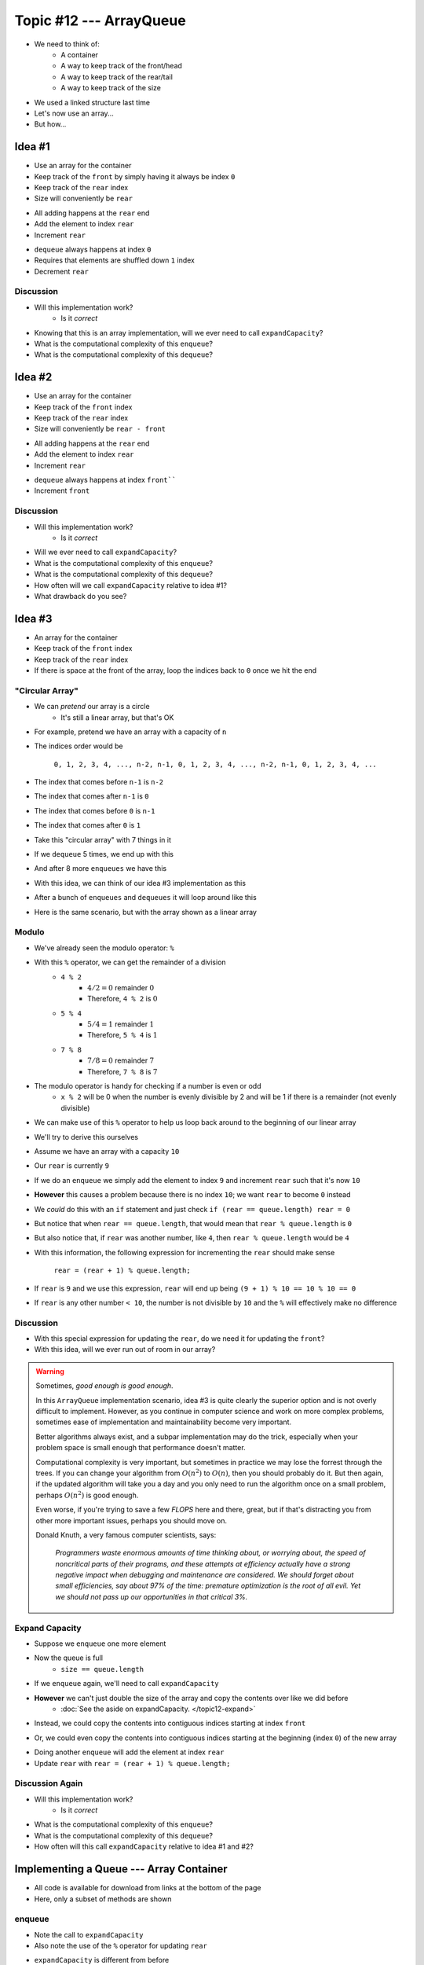 ************************
Topic #12 --- ArrayQueue
************************

* We need to think of:
    * A container
    * A way to keep track of the front/head
    * A way to keep track of the rear/tail
    * A way to keep track of the size

* We used a linked structure last time
* Let's now use an array...
* But how...


Idea #1
=======

* Use an array for the container
* Keep track of the ``front`` by simply having it always be index ``0``
* Keep track of the ``rear`` index
* Size will conveniently be ``rear``

.. image:: img/arrayqueue_1idea0.png
   :width: 500 px
   :align: center

* All adding happens at the ``rear`` end
* Add the element to index ``rear``
* Increment ``rear``

.. image:: img/arrayqueue_1idea1.png
   :width: 500 px
   :align: center

* ``dequeue`` always happens at index ``0``
* Requires that elements are shuffled down ``1`` index
* Decrement ``rear``

.. image:: img/arrayqueue_1idea2.png
   :width: 500 px
   :align: center

Discussion
----------

* Will this implementation work?
    * Is it *correct*
* Knowing that this is an array implementation, will we ever need to call ``expandCapacity``?
* What is the computational complexity of this ``enqueue``?
* What is the computational complexity of this ``dequeue``?


Idea #2
=======

* Use an array for the container
* Keep track of the ``front`` index
* Keep track of the ``rear`` index
* Size will conveniently be ``rear - front``

.. image:: img/arrayqueue_2idea0.png
   :width: 500 px
   :align: center

* All adding happens at the ``rear`` end
* Add the element to index ``rear``
* Increment ``rear``

.. image:: img/arrayqueue_2idea1.png
   :width: 500 px
   :align: center

* ``dequeue`` always happens at index ``front````
* Increment ``front``


.. image:: img/arrayqueue_2idea2.png
   :width: 500 px
   :align: center

Discussion
----------

* Will this implementation work?
    * Is it *correct*
* Will we ever need to call ``expandCapacity``?
* What is the computational complexity of this ``enqueue``?
* What is the computational complexity of this ``dequeue``?
* How often will we call ``expandCapacity`` relative to idea #1?
* What drawback do you see?


Idea #3
=======

* An array for the container
* Keep track of the ``front`` index
* Keep track of the ``rear`` index
* If there is space at the front of the array, loop the indices back to ``0`` once we hit the end

"Circular Array"
----------------

* We can *pretend* our array is a circle
    * It's still a linear array, but that's OK

* For example, pretend we have an array with a capacity of ``n``
* The indices order would be

    ``0, 1, 2, 3, 4, ..., n-2, n-1, 0, 1, 2, 3, 4, ..., n-2, n-1, 0, 1, 2, 3, 4, ...``

* The index that comes before ``n-1`` is ``n-2``
* The index that comes after ``n-1`` is ``0``
* The index that comes before ``0`` is ``n-1``
* The index that comes after ``0`` is ``1``

* Take this "circular array" with 7 things in it

.. image:: img/arrayqueue_circle0.png
   :width: 500 px
   :align: center

* If we ``dequeue`` 5 times, we end up with this

.. image:: img/arrayqueue_circle1.png
   :width: 500 px
   :align: center

* And after 8 more ``enqueues`` we have this

.. image:: img/arrayqueue_circle2.png
   :width: 500 px
   :align: center


* With this idea, we can think of our idea #3 implementation as this

.. image:: img/arrayqueue_2idea0.png
   :width: 500 px
   :align: center

* After a bunch of ``enqueues`` and ``dequeues`` it will loop around like this

.. image:: img/arrayqueue_2idea1.png
   :width: 500 px
   :align: center

* Here is the same scenario, but with the array shown as a linear array

.. image:: img/arrayqueue_2idea2.png
   :width: 500 px
   :align: center


Modulo
------

* We've already seen the modulo operator: ``%``
* With this ``%`` operator, we can get the remainder of a division
    * ``4 % 2``
        * :math:`4/2 = 0` remainder :math:`0`
        * Therefore, ``4 % 2`` is :math:`0`
    * ``5 % 4``
        * :math:`5/4 = 1` remainder :math:`1`
        * Therefore, ``5 % 4`` is :math:`1`
    * ``7 % 8``
        * :math:`7/8 = 0` remainder :math:`7`
        * Therefore, ``7 % 8`` is :math:`7`

* The modulo operator is handy for checking if a number is even or odd
    * ``x % 2`` will be 0 when the number is evenly divisible by 2 and will be 1 if there is a remainder (not evenly divisible)

* We can make use of this ``%`` operator to help us loop back around to the beginning of our linear array

* We'll try to derive this ourselves
* Assume we have an array with a capacity ``10``
* Our ``rear`` is currently ``9``
* If we do an ``enqueue`` we simply add the element to index ``9`` and increment ``rear`` such that it's now ``10``
* **However** this causes a problem because there is no index ``10``; we want ``rear`` to become ``0`` instead

* We *could* do this with an ``if`` statement and just check ``if (rear == queue.length) rear = 0``
* But notice that when ``rear == queue.length``, that would mean that ``rear % queue.length`` is ``0``
* But also notice that, if ``rear`` was another number, like ``4``, then ``rear % queue.length`` would be ``4``

* With this information, the following expression for incrementing the ``rear`` should make sense

    ``rear = (rear + 1) % queue.length;``

* If ``rear`` is ``9`` and we use this expression, ``rear`` will end up being ``(9 + 1) % 10 == 10 % 10 == 0``
* If ``rear`` is any other number ``< 10``, the number is not divisible by ``10`` and the ``%`` will effectively make no difference


Discussion
----------

* With this special expression for updating the ``rear``, do we need it for updating the ``front``?
* With this idea, will we ever run out of room in our array?

.. warning::

    Sometimes, *good enough is good enough*.

    In this ``ArrayQueue`` implementation scenario, idea #3 is quite clearly the superior option and is not overly
    difficult to implement. However, as you continue in computer science and work on more complex problems, sometimes
    ease of implementation and maintainability become very important.

    Better algorithms always exist, and a subpar implementation may do the trick, especially when your problem space is
    small enough that performance doesn't matter.

    Computational complexity is very important, but sometimes in practice we may lose the forrest through the trees. If
    you can change your algorithm from :math:`O(n^{2})` to :math:`O(n)`, then you should probably do it. But then again,
    if the updated algorithm will take you a day and you only need to run the algorithm once on a small problem, perhaps
    :math:`O(n^{2})` is good enough.

    Even worse, if you're trying to save a few *FLOPS* here and there, great, but if that's distracting you from other
    more important issues, perhaps you should move on.

    Donald Knuth, a very famous computer scientists, says:

        *Programmers waste enormous amounts of time thinking about, or worrying about, the speed of noncritical parts of their programs, and these attempts at efficiency actually have a strong negative impact when debugging and maintenance are considered. We should forget about small efficiencies, say about 97% of the time: premature optimization is the root of all evil. Yet we should not pass up our opportunities in that critical 3%.*




Expand Capacity
---------------

.. image:: img/arrayqueue_expand0.png
   :width: 500 px
   :align: center

* Suppose we ``enqueue`` one more element

.. image:: img/arrayqueue_expand1.png
   :width: 500 px
   :align: center

* Now the queue is full
    * ``size == queue.length``

* If we ``enqueue`` again, we'll need to call ``expandCapacity``
* **However** we can't just double the size of the array and copy the contents over like we did before
    * :doc:`See the aside on expandCapacity. </topic12-expand>`

.. Skip arrayqueue_expand2 since it is just a copy of 1
.. image:: img/arrayqueue_expand3.png
   :width: 500 px
   :align: center

* Instead, we could copy the contents into contiguous indices starting at index ``front``

.. image:: img/arrayqueue_expand4.png
   :width: 500 px
   :align: center

* Or, we could even copy the contents into contiguous indices starting at the beginning (index ``0``) of the new array

.. image:: img/arrayqueue_expand5.png
   :width: 500 px
   :align: center

* Doing another ``enqueue`` will add the element at index ``rear``
* Update ``rear`` with ``rear = (rear + 1) % queue.length;``


Discussion Again
----------------

* Will this implementation work?
    * Is it *correct*
* What is the computational complexity of this ``enqueue``?
* What is the computational complexity of this ``dequeue``?
* How often will this call ``expandCapacity`` relative to idea #1 and #2?


Implementing a Queue --- Array Container
========================================


* All code is available for download from links at the bottom of the page
* Here, only a subset of methods are shown


enqueue
-------

.. code-block:: java
    :linenos:
    :emphasize-lines: 4, 7

    @Override
    public void enqueue(T element) {
        if (size == queue.length) {
            expandCapacity();
        }
        queue[rear] = element;
        rear = (rear + 1) % queue.length;
        size++;
    }

* Note the call to ``expandCapacity``
* Also note the use of the ``%`` operator for updating ``rear``


.. code-block:: java
    :linenos:
    :emphasize-lines: 4, 5, 7, 8

    private void expandCapacity() {
        T[] newQueue = (T[]) new Object[queue.length * 2];
        for (int i = 0; i < queue.length; ++i) {
            newQueue[i] = queue[front];
            front = (front + 1) % queue.length;
        }
        front = 0;
        rear = size;
        queue = newQueue;
    }

* ``expandCapacity`` is different from before
* First, we're copying into index ``i`` from index ``front``
    * Previously for the stack, we used ``newStack[i] = stack[i]``
* Then we update ``front`` with the use of ``%``

* After all the copying, the ``front`` for the ``newQueue`` is set to ``0``
* ``rear`` is set to the size
    * When ``front`` is ``0``, ``rear`` must be equal to ``size``

.. warning::

    Take your time with this one and make sure you understand the nuance here.


dequeue
-------

.. code-block:: java
    :linenos:
    :emphasize-lines: 7

    @Override
    public T dequeue() {
        if (isEmpty()) {
            throw new NoSuchElementException("Dequeueing from an empty queue.");
        }
        T returnElement = queue[front];
        front = (front + 1) % queue.length;
        size--;
        return returnElement;
    }

* Since we're wrapping, we must remember that ``front`` may wrap around too


Testing
=======

* The testing code is available for download at the bottom of the page
* Here, a noteworthy test is presented

.. code-block:: java
    :linenos:

    @Test
    @DisplayName("Enqueuing 6 elements expands capacity while maintaining queues FIFO ordering.")
    void enqueuingBeyondCapacityCallsExpandCapacityToMakeRoomWhileMaintainingQueueOrdering() {
        Queue<Integer> queue = new ArrayQueue<>(5);
        queue.enqueue(99);
        queue.dequeue();
        for (int i = 0; i < 6; ++i) {
            queue.enqueue(i);
        }
        for (int i = 0; i < 6; ++i) {
            assertEquals(i, queue.dequeue());
        }
    }

* What we're really testing is the ``Queue`` *interface*
* But, in order to do this, we have to make sure the implementation properly implements the interface
* We need to check that we can use enqueue and dequeue and have ``expandCapacity`` called without messing up the ordering of the queue
* The ``enqueue`` and ``dequeue`` on lines 5 & 6 are to have ``front == rear == 1``
    * Just not at ``0``

* Six ``enqueues`` will require that ``expandCapacity`` is called, but now ``front == rear == 1`` again
* If the ``expandCapacity`` was broken, it would be possible that we overwrite the first element in the queue

* After ``expandCapacity`` is called, ``front`` is ``0`` and ``rear is ``6``, but I don't actually care what the indicies are
* All I care about is that I can ``dequeue`` the ``6`` elements and get them in FIFO order

.. warning::

    Remember, we're testing the **interface**, not the implementation; however, we ultimately need to write tests that
    exercise the specific implementation we have in order to ensure the interface is implemented correctly.


For next time
=============

* Download and play with the :download:`ArrayQueue <../main/java/ArrayQueue.java>` code
* Download and run the :download:`ArrayQueueTest <../test/java/ArrayQueueTest.java>` tests
    * Or the more thorough tests found in :download:`ArrayQueueThoroughTest <../test/java/ArrayQueueTest.java>`
* Read Chapter 5 Section 7
    * 7 pages


Playing Code
============

.. code-block:: java

        // Create a ArrayQueue
        Queue<Integer> myQueue = new ArrayQueue<>(5);

        // Check queue is empty
        System.out.println(myQueue.size());
        System.out.println(myQueue.isEmpty());
        System.out.println(myQueue);

        // Test enqueue
        myQueue.enqueue(0);
        myQueue.enqueue(1);
        myQueue.enqueue(2);
        myQueue.enqueue(3);
        myQueue.enqueue(4);
        System.out.println(myQueue.size());
        System.out.println(myQueue.isEmpty());
        System.out.println(myQueue);

        // Test enqueue more to check expandCapacity
        myQueue.enqueue(10);
        myQueue.enqueue(11);
        myQueue.enqueue(12);
        myQueue.enqueue(13);
        myQueue.enqueue(14);
        System.out.println(myQueue.size());
        System.out.println(myQueue.isEmpty());
        System.out.println(myQueue);

        // Test first
        System.out.println(myQueue.first());
        System.out.println(myQueue.size());
        System.out.println(myQueue.isEmpty());
        System.out.println(myQueue);

        // Test dequeue
        System.out.println(myQueue.dequeue());
        System.out.println(myQueue.dequeue());
        System.out.println(myQueue.dequeue());
        System.out.println(myQueue.dequeue());
        System.out.println(myQueue.dequeue());
        System.out.println(myQueue.dequeue());
        System.out.println(myQueue.dequeue());
        System.out.println(myQueue.dequeue());
        System.out.println(myQueue.dequeue());
        System.out.println(myQueue.dequeue());
        System.out.println(myQueue.size());
        System.out.println(myQueue.isEmpty());
        System.out.println(myQueue);

        // Test first and dequeue throwing exception
        try {
            myQueue.first();
        } catch (NoSuchElementException e) {
            e.printStackTrace();
        }
        try {
            myQueue.dequeue();
        } catch (NoSuchElementException e) {
            e.printStackTrace();
        }